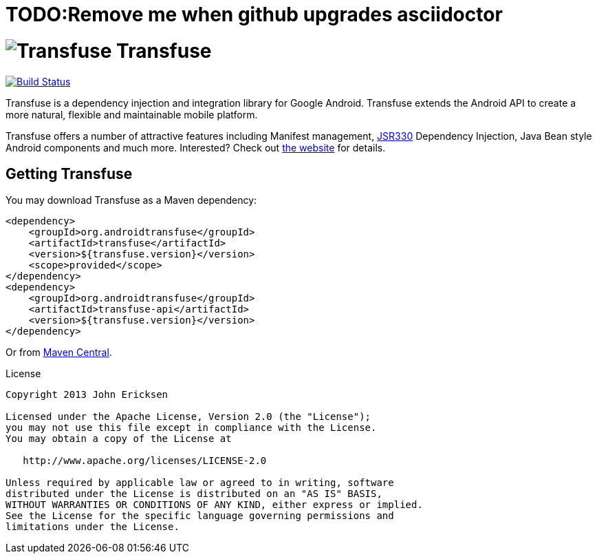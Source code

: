 = TODO:Remove me when github upgrades asciidoctor

= image:http://androidtransfuse.org/images/icon.png[Transfuse] Transfuse

image:https://travis-ci.org/johncarl81/transfuse.png?branch=master["Build Status", link="https://travis-ci.org/johncarl81/transfuse"]

Transfuse is a dependency injection and integration library for Google Android.  Transfuse extends the Android API to create a more natural, flexible and maintainable mobile platform.

Transfuse offers a number of attractive features including Manifest management, http://jcp.org/en/jsr/detail?id=330[JSR330] Dependency Injection, Java Bean style Android components and much more.  Interested?  Check out  http://androidtransfuse.org/[the website] for details.

== Getting Transfuse

You may download Transfuse as a Maven dependency:

[source,xml]
----
<dependency>
    <groupId>org.androidtransfuse</groupId>
    <artifactId>transfuse</artifactId>
    <version>${transfuse.version}</version>
    <scope>provided</scope>
</dependency>
<dependency>
    <groupId>org.androidtransfuse</groupId>
    <artifactId>transfuse-api</artifactId>
    <version>${transfuse.version}</version>
</dependency>
----

Or from http://search.maven.org/#search%7Cga%7C1%7Cg%3A%22org.androidtransfuse%22[Maven Central].

.License
----
Copyright 2013 John Ericksen

Licensed under the Apache License, Version 2.0 (the "License");
you may not use this file except in compliance with the License.
You may obtain a copy of the License at

   http://www.apache.org/licenses/LICENSE-2.0

Unless required by applicable law or agreed to in writing, software
distributed under the License is distributed on an "AS IS" BASIS,
WITHOUT WARRANTIES OR CONDITIONS OF ANY KIND, either express or implied.
See the License for the specific language governing permissions and
limitations under the License.
----